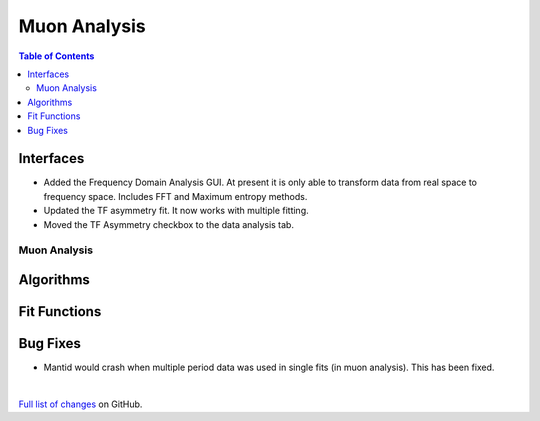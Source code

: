 =============
Muon Analysis
=============

.. contents:: Table of Contents
   :local:

Interfaces
----------

-  Added the Frequency Domain Analysis GUI. At present it is only able to transform data from real space to frequency space. Includes FFT and Maximum entropy methods.
- Updated the TF asymmetry fit. It now works with multiple fitting.
- Moved the TF Asymmetry checkbox to the data analysis tab.  

Muon Analysis
#############

Algorithms
----------

Fit Functions
-------------

Bug Fixes
---------
- Mantid would crash when multiple period data was used in single fits (in muon analysis). This has been fixed. 


|

`Full list of changes <http://github.com/mantidproject/mantid/pulls?q=is%3Apr+milestone%3A%22Release+3.11%22+is%3Amerged+label%3A%22Component%3A+Muon%22>`_
on GitHub.
